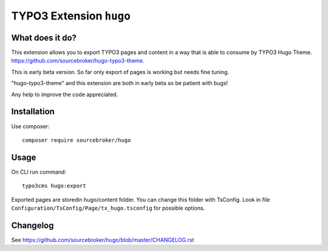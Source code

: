 TYPO3 Extension ``hugo``
######################

What does it do?
****************

This extension allows you to export TYPO3 pages and content in a way that is able to consume by TYPO3 Hugo Theme.
https://github.com/sourcebroker/hugo-typo3-theme.

This is early beta version. So far only export of pages is working but needs fine tuning.

"hugo-typo3-theme" and this extension are both in early beta so be patient with bugs!

Any help to improve the code appreciated.

Installation
************

Use composer:

::

  composer require sourcebroker/hugo

Usage
*****

On CLI run command:

::

  typo3cms hugo:export

Exported pages are storedin hugo/content folder. You can change this folder with TsConfig. Look in file
``Configuration/TsConfig/Page/tx_hugo.tsconfig`` for possible options.

Changelog
*********

See https://github.com/sourcebroker/hugo/blob/master/CHANGELOG.rst

